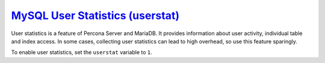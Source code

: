 `MySQL User Statistics (userstat) <pmm.conf-mysql.user-statistics>`_
--------------------------------------------------------------------------------

User statistics is a feature of Percona Server and MariaDB.  It provides
information about user activity, individual table and index access.  In some
cases, collecting user statistics can lead to high overhead, so use this feature
sparingly.

To enable user statistics, set the ``userstat`` variable to ``1``.

.. seealso::

   Percona Server Documentation: ``userstat``
      https://www.percona.com/doc/percona-server/5.7/diagnostics/user_stats.html#userstat

   MySQL Documentation
      `Setting variables <https://dev.mysql.com/doc/refman/5.7/en/set-variable.html>`_


